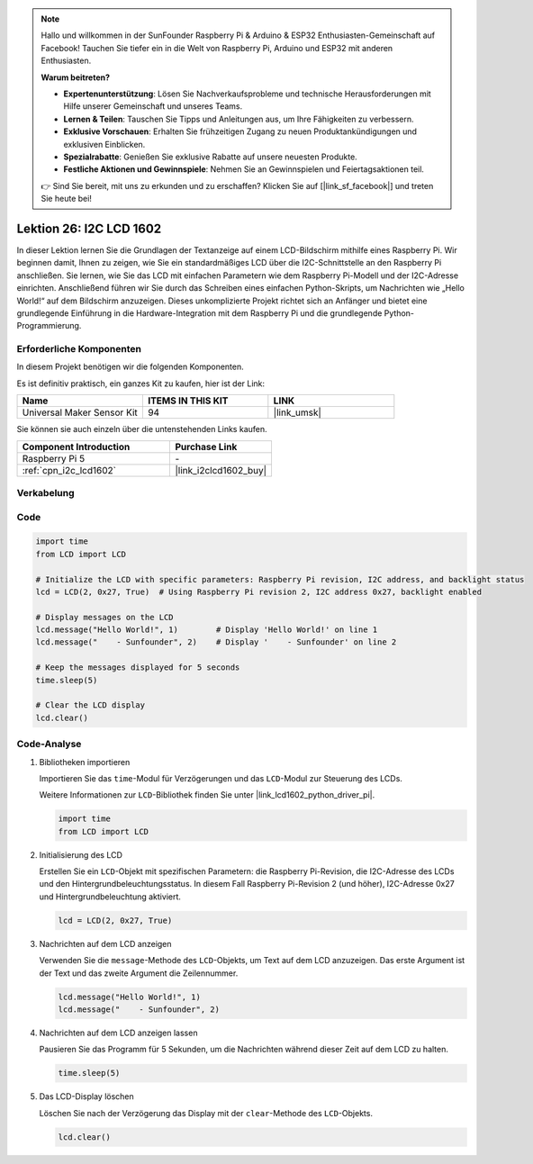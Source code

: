 .. note::

   Hallo und willkommen in der SunFounder Raspberry Pi & Arduino & ESP32 Enthusiasten-Gemeinschaft auf Facebook! Tauchen Sie tiefer ein in die Welt von Raspberry Pi, Arduino und ESP32 mit anderen Enthusiasten.

   **Warum beitreten?**

   - **Expertenunterstützung**: Lösen Sie Nachverkaufsprobleme und technische Herausforderungen mit Hilfe unserer Gemeinschaft und unseres Teams.
   - **Lernen & Teilen**: Tauschen Sie Tipps und Anleitungen aus, um Ihre Fähigkeiten zu verbessern.
   - **Exklusive Vorschauen**: Erhalten Sie frühzeitigen Zugang zu neuen Produktankündigungen und exklusiven Einblicken.
   - **Spezialrabatte**: Genießen Sie exklusive Rabatte auf unsere neuesten Produkte.
   - **Festliche Aktionen und Gewinnspiele**: Nehmen Sie an Gewinnspielen und Feiertagsaktionen teil.

   👉 Sind Sie bereit, mit uns zu erkunden und zu erschaffen? Klicken Sie auf [|link_sf_facebook|] und treten Sie heute bei!

.. _pi_lesson26_lcd:

Lektion 26: I2C LCD 1602
==================================

In dieser Lektion lernen Sie die Grundlagen der Textanzeige auf einem LCD-Bildschirm mithilfe eines Raspberry Pi. Wir beginnen damit, Ihnen zu zeigen, wie Sie ein standardmäßiges LCD über die I2C-Schnittstelle an den Raspberry Pi anschließen. Sie lernen, wie Sie das LCD mit einfachen Parametern wie dem Raspberry Pi-Modell und der I2C-Adresse einrichten. Anschließend führen wir Sie durch das Schreiben eines einfachen Python-Skripts, um Nachrichten wie „Hello World!“ auf dem Bildschirm anzuzeigen. Dieses unkomplizierte Projekt richtet sich an Anfänger und bietet eine grundlegende Einführung in die Hardware-Integration mit dem Raspberry Pi und die grundlegende Python-Programmierung.

Erforderliche Komponenten
----------------------------

In diesem Projekt benötigen wir die folgenden Komponenten.

Es ist definitiv praktisch, ein ganzes Kit zu kaufen, hier ist der Link:

.. list-table::
    :widths: 20 20 20
    :header-rows: 1

    *   - Name	
        - ITEMS IN THIS KIT
        - LINK
    *   - Universal Maker Sensor Kit
        - 94
        - |link_umsk|

Sie können sie auch einzeln über die untenstehenden Links kaufen.

.. list-table::
    :widths: 30 20
    :header-rows: 1

    *   - Component Introduction
        - Purchase Link

    *   - Raspberry Pi 5
        - \-
    *   - :ref:`cpn_i2c_lcd1602`
        - |link_i2clcd1602_buy|

Verkabelung
---------------------------

.. image:: img/Lesson_26_LCD1602_Pi_bb.png
    :width: 100%

Code
---------------------------

.. code-block:: python

   import time
   from LCD import LCD

   # Initialize the LCD with specific parameters: Raspberry Pi revision, I2C address, and backlight status
   lcd = LCD(2, 0x27, True)  # Using Raspberry Pi revision 2, I2C address 0x27, backlight enabled

   # Display messages on the LCD
   lcd.message("Hello World!", 1)        # Display 'Hello World!' on line 1
   lcd.message("    - Sunfounder", 2)    # Display '    - Sunfounder' on line 2

   # Keep the messages displayed for 5 seconds
   time.sleep(5)

   # Clear the LCD display
   lcd.clear()

Code-Analyse
---------------------------

#. Bibliotheken importieren
   
   Importieren Sie das ``time``-Modul für Verzögerungen und das ``LCD``-Modul zur Steuerung des LCDs.

   Weitere Informationen zur ``LCD``-Bibliothek finden Sie unter |link_lcd1602_python_driver_pi|.

   .. code-block:: python

      import time
      from LCD import LCD

#. Initialisierung des LCD
   
   Erstellen Sie ein ``LCD``-Objekt mit spezifischen Parametern: die Raspberry Pi-Revision, die I2C-Adresse des LCDs und den Hintergrundbeleuchtungsstatus. In diesem Fall Raspberry Pi-Revision 2 (und höher), I2C-Adresse 0x27 und Hintergrundbeleuchtung aktiviert.

   .. code-block:: python

      lcd = LCD(2, 0x27, True)

#. Nachrichten auf dem LCD anzeigen
   
   Verwenden Sie die ``message``-Methode des ``LCD``-Objekts, um Text auf dem LCD anzuzeigen. Das erste Argument ist der Text und das zweite Argument die Zeilennummer.

   .. code-block:: python

      lcd.message("Hello World!", 1)
      lcd.message("    - Sunfounder", 2)

#. Nachrichten auf dem LCD anzeigen lassen
   
   Pausieren Sie das Programm für 5 Sekunden, um die Nachrichten während dieser Zeit auf dem LCD zu halten.

   .. code-block:: python

      time.sleep(5)

#. Das LCD-Display löschen
   
   Löschen Sie nach der Verzögerung das Display mit der ``clear``-Methode des ``LCD``-Objekts.

   .. code-block:: python

      lcd.clear()


